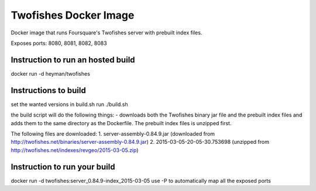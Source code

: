 Twofishes Docker Image
======================

Docker image that runs Foursquare's Twofishes server with prebuilt index files.

Exposes ports: 8080, 8081, 8082, 8083


Instruction to run an hosted build
------------------

docker run -d heyman/twofishes


Instructions to build
---------------------

set the wanted versions in build.sh
run ./build.sh

the build script will do the following things:
- downloads both the Twofishes binary jar file and the prebuilt index files and
adds them to the same directory as the Dockerfile. The prebuilt index files is 
unzipped first.

The following files are downloaded:
1. server-assembly-0.84.9.jar (downloaded from http://twofishes.net/binaries/server-assembly-0.84.9.jar)
2. 2015-03-05-20-05-30.753698 (unzipped from http://twofishes.net/indexes/revgeo/2015-03-05.zip)


Instruction to run your build
------------------

docker run -d twofishes:server_0.84.9-index_2015-03-05
use -P to automatically map all the exposed ports

